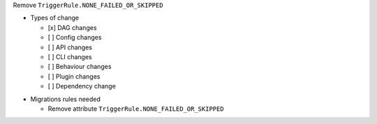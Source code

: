 Remove ``TriggerRule.NONE_FAILED_OR_SKIPPED``

.. Provide additional contextual information

.. Check the type of change that applies to this change

* Types of change

  * [x] DAG changes
  * [ ] Config changes
  * [ ] API changes
  * [ ] CLI changes
  * [ ] Behaviour changes
  * [ ] Plugin changes
  * [ ] Dependency change

.. List the migration rules needed for this change (see https://github.com/apache/airflow/issues/41641)

* Migrations rules needed

  * Remove attribute ``TriggerRule.NONE_FAILED_OR_SKIPPED``
